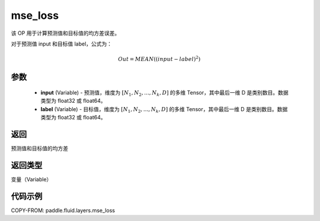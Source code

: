 .. _cn_api_fluid_layers_mse_loss:

mse_loss
-------------------------------

.. py:function:: paddle.fluid.layers.mse_loss(input,label)




该 OP 用于计算预测值和目标值的均方差误差。

对于预测值 input 和目标值 label，公式为：

.. math::

    Out = MEAN((input-label)^{2})

参数
::::::::::::

    - **input** (Variable) - 预测值，维度为 :math:`[N_1, N_2, ..., N_k, D]` 的多维 Tensor，其中最后一维 D 是类别数目。数据类型为 float32 或 float64。
    - **label** (Variable) - 目标值，维度为 :math:`[N_1, N_2, ..., N_k, D]` 的多维 Tensor，其中最后一维 D 是类别数目。数据类型为 float32 或 float64。

返回
::::::::::::
预测值和目标值的均方差

返回类型
::::::::::::
变量（Variable）

代码示例
::::::::::::

COPY-FROM: paddle.fluid.layers.mse_loss
